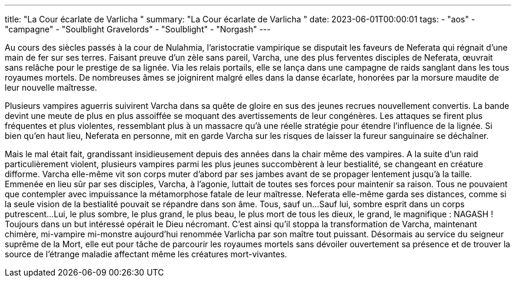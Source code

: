 ---
title: "La Cour écarlate de Varlicha "
summary: "La Cour écarlate de Varlicha "
date: 2023-06-01T00:00:01
tags:
    - "aos"
    - "campagne"
    - "Soulblight Gravelords"
    - "Soulblight"
    - "Norgash"
---
--
Au cours des siècles passés à la cour de Nulahmia, l’aristocratie vampirique se disputait les faveurs  de Neferata qui régnait d’une main de fer sur ses terres. Faisant preuve d’un zèle sans pareil, Varcha,  une des plus ferventes disciples de Neferata, œuvrait sans relâche pour le prestige de sa lignée.  Via les relais portails, elle se lança dans une campagne de raids sanglant dans les tous royaumes  mortels. De nombreuses âmes se joignirent malgré elles dans la danse écarlate, honorées par la  morsure maudite de leur nouvelle maîtresse.

Plusieurs vampires aguerris suivirent Varcha dans sa quête de gloire en sus des jeunes recrues nouvellement convertis. La bande devint une meute de plus en plus assoiffée se moquant des avertissements de leur congénères. Les attaques se firent plus fréquentes et plus violentes, ressemblant  plus à un massacre qu’à une réelle stratégie pour étendre l’influence de la lignée. Si bien qu’en haut  lieu, Neferata en personne, mit en garde Varcha sur les risques de laisser la fureur sanguinaire se  déchaîner.

Mais le mal était fait, grandissant insidieusement depuis des années dans la chair même des vampires. A la suite d’un raid particulièrement violent, plusieurs vampires parmi les plus jeunes succombèrent à leur bestialité, se changeant en créature difforme. Varcha elle-même vit son corps muter  d’abord par ses jambes avant de se propager lentement jusqu’à la taille. Emmenée en lieu sûr par ses  disciples, Varcha, à l’agonie, luttait de toutes ses forces pour maintenir sa raison. Tous ne pouvaient  que contempler avec impuissance la métamorphose fatale de leur maîtresse. Neferata elle-même  garda ses distances, comme si la seule vision de la bestialité pouvait se répandre dans son âme.
Tous, sauf un...
Sauf lui, sombre esprit dans un corps putrescent...
Lui, le plus sombre, le plus grand, le plus beau, le plus mort de tous les dieux, le grand, le magnifique : NAGASH !
Toujours dans un but intéressé opérait le Dieu nécromant. C’est ainsi qu’il stoppa la transformation  de Varcha, maintenant chimère, mi-vampire mi-monstre aujourd’hui renommée Varlicha par son  maître tout puissant.
Désormais au service du seigneur suprême de la Mort, elle eut pour tâche de parcourir les royaumes mortels  sans dévoiler ouvertement sa présence et de trouver la source de l’étrange maladie affectant même  les créatures mort-vivantes.
--
